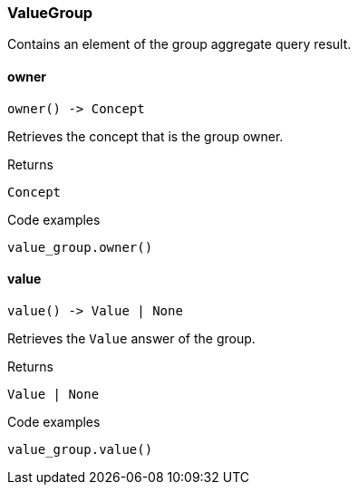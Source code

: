 [#_ValueGroup]
=== ValueGroup

Contains an element of the group aggregate query result.

// tag::methods[]
[#_ValueGroup_owner__]
==== owner

[source,python]
----
owner() -> Concept
----

Retrieves the concept that is the group owner.

[caption=""]
.Returns
`Concept`

[caption=""]
.Code examples
[source,python]
----
value_group.owner()
----

[#_ValueGroup_value__]
==== value

[source,python]
----
value() -> Value | None
----

Retrieves the ``Value`` answer of the group.

[caption=""]
.Returns
`Value | None`

[caption=""]
.Code examples
[source,python]
----
value_group.value()
----

// end::methods[]

